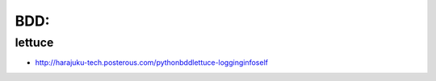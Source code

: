 =======
BDD:
=======


lettuce
========

- http://harajuku-tech.posterous.com/pythonbddlettuce-logginginfoself
